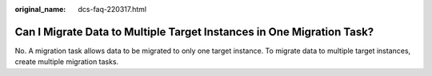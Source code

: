 :original_name: dcs-faq-220317.html

.. _dcs-faq-220317:

Can I Migrate Data to Multiple Target Instances in One Migration Task?
======================================================================

No. A migration task allows data to be migrated to only one target instance. To migrate data to multiple target instances, create multiple migration tasks.
